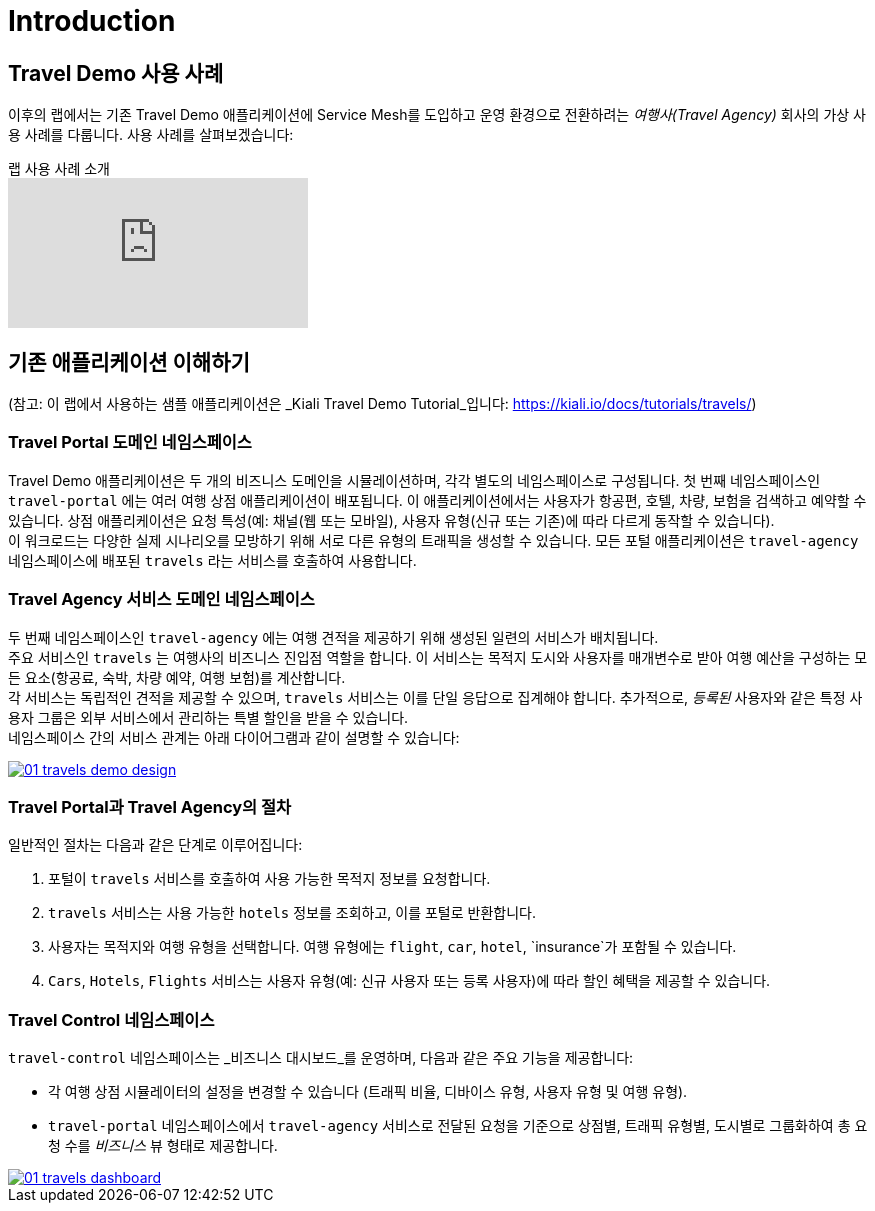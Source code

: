 # Introduction

## Travel Demo 사용 사례

이후의 랩에서는 기존 Travel Demo 애플리케이션에 Service Mesh를 도입하고 운영 환경으로 전환하려는 _여행사(Travel Agency)_ 회사의 가상 사용 사례를 다룹니다. 사용 사례를 살펴보겠습니다:

ifdef::env-github[]
image:https://img.youtube.com/vi/j9ONtiZjiac/maxresdefault.jpg[link=https://youtu.be/j9ONtiZjiac]
endif::[]

.랩 사용 사례 소개
ifndef::env-github[]
video::j9ONtiZjiac[youtube,list=PLZjCciga0z5w6PiJKl2P8UJKdG0cEXKcz]
endif::[]

== 기존 애플리케이션 이해하기

(참고: 이 랩에서 사용하는 샘플 애플리케이션은 _Kiali Travel Demo Tutorial_입니다: https://kiali.io/docs/tutorials/travels/[https://kiali.io/docs/tutorials/travels/,window=_blank])

=== Travel Portal 도메인 네임스페이스

Travel Demo 애플리케이션은 두 개의 비즈니스 도메인을 시뮬레이션하며, 각각 별도의 네임스페이스로 구성됩니다.  
첫 번째 네임스페이스인 `travel-portal` 에는 여러 여행 상점 애플리케이션이 배포됩니다. 이 애플리케이션에서는 사용자가 항공편, 호텔, 차량, 보험을 검색하고 예약할 수 있습니다.  
상점 애플리케이션은 요청 특성(예: 채널(웹 또는 모바일), 사용자 유형(신규 또는 기존)에 따라 다르게 동작할 수 있습니다). +  
이 워크로드는 다양한 실제 시나리오를 모방하기 위해 서로 다른 유형의 트래픽을 생성할 수 있습니다.  
모든 포털 애플리케이션은 `travel-agency` 네임스페이스에 배포된 `travels` 라는 서비스를 호출하여 사용합니다.

=== Travel Agency 서비스 도메인 네임스페이스

두 번째 네임스페이스인 `travel-agency` 에는 여행 견적을 제공하기 위해 생성된 일련의 서비스가 배치됩니다. +  
주요 서비스인 `travels` 는 여행사의 비즈니스 진입점 역할을 합니다. 이 서비스는 목적지 도시와 사용자를 매개변수로 받아 여행 예산을 구성하는 모든 요소(항공료, 숙박, 차량 예약, 여행 보험)를 계산합니다. +  
각 서비스는 독립적인 견적을 제공할 수 있으며, `travels` 서비스는 이를 단일 응답으로 집계해야 합니다.  
추가적으로, _등록된_ 사용자와 같은 특정 사용자 그룹은 외부 서비스에서 관리하는 특별 할인을 받을 수 있습니다. +  
네임스페이스 간의 서비스 관계는 아래 다이어그램과 같이 설명할 수 있습니다:



[link=_images/01-travels-demo-design.png,window=_blank]
image::01-travels-demo-design.png[]

=== Travel Portal과 Travel Agency의 절차

일반적인 절차는 다음과 같은 단계로 이루어집니다:

. 포털이 `travels` 서비스를 호출하여 사용 가능한 목적지 정보를 요청합니다.
. `travels` 서비스는 사용 가능한 `hotels` 정보를 조회하고, 이를 포털로 반환합니다.
. 사용자는 목적지와 여행 유형을 선택합니다. 여행 유형에는 `flight`, `car`, `hotel`, `insurance`가 포함될 수 있습니다.
. `Cars`, `Hotels`, `Flights` 서비스는 사용자 유형(예: 신규 사용자 또는 등록 사용자)에 따라 할인 혜택을 제공할 수 있습니다.

=== Travel Control 네임스페이스

`travel-control` 네임스페이스는 _비즈니스 대시보드_를 운영하며, 다음과 같은 주요 기능을 제공합니다:

* 각 여행 상점 시뮬레이터의 설정을 변경할 수 있습니다 (트래픽 비율, 디바이스 유형, 사용자 유형 및 여행 유형).
* `travel-portal` 네임스페이스에서 `travel-agency` 서비스로 전달된 요청을 기준으로 상점별, 트래픽 유형별, 도시별로 그룹화하여 총 요청 수를 _비즈니스_ 뷰 형태로 제공합니다.


[link=_images/01-travels-dashboard.png,window=_blank]
image::01-travels-dashboard.png[]
